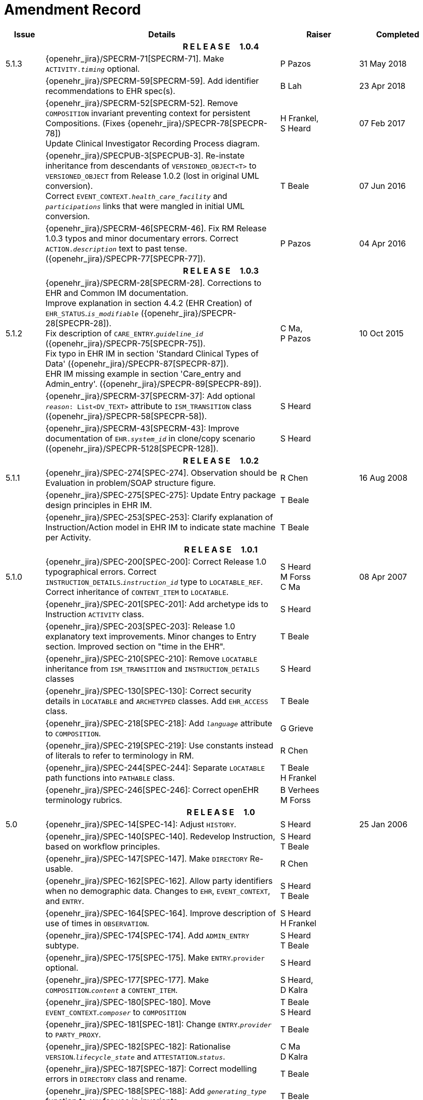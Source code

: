= Amendment Record

[cols="1,6,2,2", options="header"]
|===
|Issue|Details|Raiser|Completed

4+^h|*R E L E A S E{nbsp}{nbsp}{nbsp}{nbsp}{nbsp}1.0.4*

|[[latest_issue]]5.1.3
|{openehr_jira}/SPECRM-71[SPECRM-71]. Make `ACTIVITY._timing_` optional.
|P Pazos
|[[latest_issue_date]]31 May 2018

|
|{openehr_jira}/SPECRM-59[SPECRM-59]. Add identifier recommendations to EHR spec(s).
|B Lah
|23 Apr 2018

|
|{openehr_jira}/SPECRM-52[SPECRM-52]. Remove `COMPOSITION` invariant preventing context for persistent Compositions. (Fixes {openehr_jira}/SPECPR-78[SPECPR-78]) +
 Update Clinical Investigator Recording Process diagram.
|H Frankel, +
 S Heard
|07 Feb 2017

|
|{openehr_jira}/SPECPUB-3[SPECPUB-3]. Re-instate inheritance from descendants of `VERSIONED_OBJECT<T>` to `VERSIONED_OBJECT` from Release 1.0.2 (lost in original UML conversion). +
 Correct `EVENT_CONTEXT._health_care_facility_` and `_participations_` links that were mangled in initial UML conversion.
|T Beale
|07 Jun 2016

|
|{openehr_jira}/SPECRM-46[SPECRM-46]. Fix RM Release 1.0.3 typos and minor documentary errors. Correct `ACTION._description_` text to past tense. ({openehr_jira}/SPECPR-77[SPECPR-77]).
|P Pazos
|04 Apr 2016

4+^h|*R E L E A S E{nbsp}{nbsp}{nbsp}{nbsp}{nbsp}1.0.3*

|5.1.2
|{openehr_jira}/SPECRM-28[SPECRM-28]. Corrections to EHR and Common IM documentation. +
 Improve explanation in section 4.4.2 (EHR Creation) of `EHR_STATUS`.`_is_modifiable_` ({openehr_jira}/SPECPR-28[SPECPR-28]). +
 Fix description of `CARE_ENTRY`.`_guideline_id_` ({openehr_jira}/SPECPR-75[SPECPR-75]). +
 Fix typo in EHR IM in section 'Standard Clinical Types of Data' ({openehr_jira}/SPECPR-87[SPECPR-87]). +
 EHR IM missing example in section 'Care_entry and Admin_entry'. ({openehr_jira}/SPECPR-89[SPECPR-89]).
|C Ma, +
 P Pazos
|10 Oct 2015

|
|{openehr_jira}/SPECRM-37[SPECRM-37]: Add optional `_reason_: List<DV_TEXT>` attribute to `ISM_TRANSITION` class ({openehr_jira}/SPECPR-58[SPECPR-58]).
|S Heard
|

|
|{openehr_jira}/SPECRM-43[SPECRM-43]: Improve documentation of `EHR._system_id_` in clone/copy scenario ({openehr_jira}/SPECPR-5128[SPECPR-128]).
|S Heard
|

4+^h|*R E L E A S E{nbsp}{nbsp}{nbsp}{nbsp}{nbsp}1.0.2*

|5.1.1
|{openehr_jira}/SPEC-274[SPEC-274]. Observation should be Evaluation in problem/SOAP structure figure.
|R Chen
|16 Aug 2008

|
|{openehr_jira}/SPEC-275[SPEC-275]: Update Entry package design principles in EHR IM.
|T Beale
|

|
|{openehr_jira}/SPEC-253[SPEC-253]: Clarify explanation of Instruction/Action model in EHR IM to indicate state machine per Activity.
|T Beale
|

4+^h|*R E L E A S E{nbsp}{nbsp}{nbsp}{nbsp}{nbsp}1.0.1*

|5.1.0
|{openehr_jira}/SPEC-200[SPEC-200]: Correct Release 1.0 typographical errors. Correct `INSTRUCTION_DETAILS`.`_instruction_id_` type to `LOCATABLE_REF`. Correct inheritance of `CONTENT_ITEM` to `LOCATABLE`.
|S Heard +
 M Forss +
 C Ma
|08 Apr 2007

|
|{openehr_jira}/SPEC-201[SPEC-201]: Add archetype ids to Instruction `ACTIVITY` class.
|S Heard
|

|
|{openehr_jira}/SPEC-203[SPEC-203]: Release 1.0 explanatory text improvements. Minor changes to Entry section. Improved section on "time in the EHR".
|T Beale
|

|
|{openehr_jira}/SPEC-210[SPEC-210]: Remove `LOCATABLE` inheritance from `ISM_TRANSITION` and `INSTRUCTION_DETAILS` classes
|S Heard
|

|
|{openehr_jira}/SPEC-130[SPEC-130]: Correct security details in `LOCATABLE` and `ARCHETYPED` classes. Add `EHR_ACCESS` class.
|T Beale
|

|
|{openehr_jira}/SPEC-218[SPEC-218]: Add `_language_` attribute to `COMPOSITION`.
|G Grieve
|

|
|{openehr_jira}/SPEC-219[SPEC-219]: Use constants instead of literals to refer to terminology in RM.
|R Chen
|

|
|{openehr_jira}/SPEC-244[SPEC-244]: Separate `LOCATABLE` path functions into `PATHABLE` class.
|T Beale +
 H Frankel
|

|
|{openehr_jira}/SPEC-246[SPEC-246]: Correct openEHR terminology rubrics.
|B Verhees +
 M Forss
|

4+^h|*R E L E A S E{nbsp}{nbsp}{nbsp}{nbsp}{nbsp}1.0*

|5.0 
|{openehr_jira}/SPEC-14[SPEC-14]: Adjust `HISTORY`.
|S Heard
|25 Jan 2006


|
|{openehr_jira}/SPEC-140[SPEC-140]. Redevelop Instruction, based on workflow principles.
|S Heard +
 T Beale
|

|
|{openehr_jira}/SPEC-147[SPEC-147]. Make `DIRECTORY` Re-usable.
|R Chen
|

|
|{openehr_jira}/SPEC-162[SPEC-162]. Allow party identifiers when no demographic data. Changes to `EHR`, `EVENT_CONTEXT`, and `ENTRY`.
|S Heard +
 T Beale
|

|
|{openehr_jira}/SPEC-164[SPEC-164]. Improve description of use of times in `OBSERVATION`.
|S Heard +
 H Frankel
|

|
|{openehr_jira}/SPEC-174[SPEC-174]. Add `ADMIN_ENTRY` subtype.
|S Heard +
 T Beale
|

|
|{openehr_jira}/SPEC-175[SPEC-175]. Make `ENTRY`.`provider` optional.
|S Heard
|

|
|{openehr_jira}/SPEC-177[SPEC-177]. Make `COMPOSITION`.`_content_` a `CONTENT_ITEM`.
|S Heard, +
 D Kalra
|

|
|{openehr_jira}/SPEC-180[SPEC-180]. Move `EVENT_CONTEXT`.`_composer_` to `COMPOSITION`
|T Beale +
 S Heard
|

|
|{openehr_jira}/SPEC-181[SPEC-181]: Change `ENTRY`.`_provider_` to `PARTY_PROXY`.
|T Beale
|

|
|{openehr_jira}/SPEC-182[SPEC-182]: Rationalise `VERSION`.`_lifecycle_state_` and `ATTESTATION`.`_status_`.
|C Ma +
 D Kalra
|

|
|{openehr_jira}/SPEC-187[SPEC-187]: Correct modelling errors in `DIRECTORY` class and rename.
|T Beale
|

|
|{openehr_jira}/SPEC-188[SPEC-188]: Add `_generating_type_` function to `ANY` for use in invariants.
|T Beale
|

|
|{openehr_jira}/SPEC-189[SPEC-189]. Add `LOCATABLE`.`_parent_`. New invariants in EHR and `COMPOSITION`.
|S Heard
|

|
|{openehr_jira}/SPEC-190[SPEC-190]. Rename `VERSION_REPOSITORY` to `VERSIONED_OBJECT`.
|T Beale
|

|
|{openehr_jira}/SPEC-191[SPEC-191]: Add `EHR_STATUS` class to `ehr` package.
|H Frankel
|

|
|{openehr_jira}/SPEC-194[SPEC-194]: Correct anomalies with `LOCATABLE`.`_uid_`
|H Frankel +
 T Beale
|

|
|{openehr_jira}/SPEC-195[SPEC-195]: Rename `EHR`.`_all_compositions_` to `_compositions_`.
|S Heard
|

|
|{openehr_jira}/SPEC-161[SPEC-161]. Support distributed versioning. Correct identifier types in `EHR`, `ACTION` classes.
|T Beale +
 H Frankel
|

4+^h|*R E L E A S E{nbsp}{nbsp}{nbsp}{nbsp}{nbsp}0.96*

4+^h|*R E L E A S E{nbsp}{nbsp}{nbsp}{nbsp}{nbsp}0.95*

|4.5 
|{openehr_jira}/SPEC-108[SPEC-108]. Minor changes to change_control package.
|T Beale
|10 Dec 2004

|
|{openehr_jira}/SPEC-24[SPEC-24]. Revert meaning to `STRING` and rename as `_archetype_node_id_`.
|S Heard, +
 T Beale
|

|
|{openehr_jira}/SPEC-98[SPEC-98]. `EVENT_CONTEXT`.`_time_` should allow optional end time.
|S Heard, +
 DSTC
|

|
|{openehr_jira}/SPEC-109[SPEC-109]. Add `_act_status_` to `ENTRY`, as in CEN prEN13606.
|A Goodchild
|

|
|{openehr_jira}/SPEC-116[SPEC-116]. Add `PARTICIPATION`.`_function_` vocabulary and invariant.
|T Beale
|

|
|{openehr_jira}/SPEC-118[SPEC-118]. Make package names lower case.
|T Beale
|

|
|{openehr_jira}/SPEC-64[SPEC-64]. Re-evaluate `COMPOSITION`.`_is_persistent_` attribute.  Converted is_persistent to a function; added category attribute.
|D Kalra
|

|
|{openehr_jira}/SPEC-102[SPEC-102]. Make `DV_TEXT` `_language_` and `_charset_` optional.
|DSTC
|

4+^h|*R E L E A S E{nbsp}{nbsp}{nbsp}{nbsp}{nbsp}0.9*

|4.4.1 
|{openehr_jira}/SPEC-96[SPEC-96]. Allow 0..* `SECTIONs` as `COMPOSITION` content. 
|DSTC 
|11 Mar 2004

|4.4 
|{openehr_jira}/SPEC-19[SPEC-19]. Add `HISTORY` & `STRUCTURE` supertype.
|T Beale
|06 Mar 2004

|
|{openehr_jira}/SPEC-28[SPEC-28]. Change name of `STRUCTURE` class to avoid clashes.
|H Frankel
|

|
|{openehr_jira}/SPEC-87[SPEC-87]. `EVENT_CONTEXT`.`_location_` should be optional.
|DSTC
|

|
|{openehr_jira}/SPEC-88[SPEC-88]. Move `INSTRUCTION`.`_guideline_id_` to `ENTRY`.
|T Beale, +
 D Kalra
|

|
|{openehr_jira}/SPEC-92[SPEC-92]. Improve `EVENT_CONTEXT` modelling. Rename `_author_` to `_composer_`. +
 Formally validated using ISE Eiffel 5.4.
|S Heard
|

|4.3.10 
|{openehr_jira}/SPEC-44[SPEC-44]. Add reverse ref from `VERSION_REPOSITORY<T>` to owner object. Add invariants to `DIRECTORY` and `VERSIONED_COMPOSITION` classes.
|D Lloyd
|25 Feb 2004

|
|{openehr_jira}/SPEC-46[SPEC-46]. Rename `COORDINATED_TERM` and `DV_CODED_TEXT`.`_definition_`.
|T Beale
|

|4.3.9 
|{openehr_jira}/SPEC-21[SPEC-21]. Rename `CLINICAL_CONTEXT`.`_practice_setting_` to `_setting_`.
|A Goodchild 
|10 Feb 2004

|4.3.8 
|{openehr_jira}/SPEC-57[SPEC-57]. Environmental information needs to be included in the EHR.
|T Beale 
|02 Nov 2003

|4.3.7 
|{openehr_jira}/SPEC-48[SPEC-48]. Pre-release review of documents. +
 {openehr_jira}/SPEC-49[SPEC-49]. Correct reference types in `EHR`, `DIRECTORY` classes. `EHR`.`_contributions_`, `_all_compositions_`, `FOLDER`.`_compositions_` attributes and invariants corrected. +
 {openehr_jira}/SPEC-50[SPEC-50]. Update Path syntax reference model to ADL specification.
|T Beale, +
 D Lloyd
|25 Oct 2003

|4.3.6 
|{openehr_jira}/SPEC-41[SPEC-41]. Visually differentiate primitive types in openEHR documents.
|D Lloyd 
|04 Oct 2003

|4.3.5 
|{openehr_jira}/SPEC-13[SPEC-13]. Rename key classes, according to CEN ENV 13606.
|S Heard, +
 D Kalra, +
 T Beale
|15 Sep 2003

|4.3.4 
|{openehr_jira}/SPEC-11[SPEC-11]. Add author attribute to `EVENT_CONTEXT`. +
 {openehr_jira}/SPEC-27[SPEC-27]. Move feeder_audit to `LOCATABLE` to be compatible with CEN 13606 revision.
|S Heard, +
 D Kalra
|20 Jun 2003

|4.3.3 
|{openehr_jira}/SPEC-20[SPEC-20]. Move `VERSION._territory_` to `TRANSACTION`. +
 {openehr_jira}/SPEC-18[SPEC-18]. Add `DIRECTORY` class to `rm.ehr` Package.
 {openehr_jira}/SPEC-5[SPEC-5]. Rename `CLINICAL_CONTEXT` to `EVENT_CONTEXT`.
|A Goodchild 
|10 Jun 2003

|4.3.2 
|{openehr_jira}/SPEC-6[SPEC-6]. Make `ENTRY`.`_provider_` a `PARTICIPATION`. +
 {openehr_jira}/SPEC-7[SPEC-7]. Replace `ENTRY`.`_subject_` and `_subject_relationship_` with `RELATED_PARTY`. +
 {openehr_jira}/SPEC-8[SPEC-8]. Remove `_confidence_` and `_is_exceptional_` attributes from `ENTRY`.
 {openehr_jira}/SPEC-9[SPEC-9]. Merge `ENTRY` `_protocol_` and `_reasoning_` attributes.
|S Heard, +
 T Beale,
 D Kalra,
 D Lloyd
|11 Apr 2003

|4.3.1 
|DSTC review - typos corrected. 
|A Goodchild 
|08 Apr 2003

|4.3 
|{openehr_jira}/SPEC-3[SPEC-3], {openehr_jira}/SPEC-4[SPEC-4]. Removed `ORGANISER_TREE`.  `CLINICAL_CONTEXT` and `FEEDER_AUDIT` inherit from `LOCATABLE`.  Changes to path syntax. Improved definitions of `ENTRY` subtypes. Improved instance diagrams. DSTC detailed review. +
 (Formally validated).
|T Beale, +
 Z Tun, +
 A Goodchild
|18 Mar 2003

|4.2 
|Formally validated using ISE Eiffel 5.2. Moved `VERSIONED_TRANSACTION` class to `ehr` Package, to correspond better with serialised formalisms like XML.
|T Beale, +
 A Goodchild
|25 Feb 2003

|4.1 
|Changes post CEN WG meeting Rome Feb 2003. Moved `TRANSACTION`.`_version_id_` postcondition to an invariant. Moved feeder_audit back to `TRANSACTION`. Added `ENTRY`.`_act_id_`.  `VERSION_AUDIT`.`_attestations_` moved to new `ATTESTATIONS` class attached to `VERSIONED<T>`.
|T Beale, +
 S Heard, +
 D Kalra, +
 D Lloyd
|8 Feb 2003

|4.0.2 
|Various corrections and DSTC change requests. Reverted `OBSERVATION`.`_items_`: `LIST<HISTORY<T>>` to `_data_`: `HISTORY<T>` and `EVALUATION`.`_items_`: `LIST<STRUCTURE<T>>` to `_data_`: `STRUCTURE<T>`. Changed `CLINICAL_CONTEXT`.`_other_context_` to a `STRUCTURE`. Added `ENTRY`.`_other_participations_`; Added `CLINICAL_CONTEXT`.`_participations_`; removed `_hcp_legally_responsible_` (to be archetyped). Replaced `EVENT_TRANSACTION` and `PERSISTENT_TRANSACTION` with `TRANSACTION` and a boolean attribute `_is_persistent_`.
|T Beale 
|3 Feb 2003

|4.0.1 
|Detailed corrections to diagrams and class text from DSTC. 
|Z Tun 
|8 Jan 2003

|4.0 
|Moved `HISTORY` classes to Data Structures RM. No semantic changes.
|T Beale 
|18 Dec 2002

|3.8.2 
|Corrections on 3.8.1. No semantic changes. 
|D Lloyd 
|11 Nov 2002

|3.8.1 
|Removed `SUB_FOLDER` class. Now folder structure can be nested separately archetyped folder structures, same as for `ORGANISERs`. Removed `AUTHORED_TA` and `ACQUISITION_TA` classes; simplified versioning.
|T Beale, +
 D Kalra, +
 D Lloyd +
 A Goodchild
|28 Oct 2002

|3.8 
|Added practice_setting attribute to `CLINICAL_CONTEXT`, inspired from HL7v3/ANSI CDA standard Release 2.0.  Changed `DV_PLAIN_TEXT` to `DV_TEXT`. Removed `_hca_coauthorising_`; renamed `_hca_recording_`; adjusted all instances of `*_ID`; converted `CLINICAL_CONTEXT`.`_start_time_`, `_end_time_` to an interval.
|T Beale, +
 S Heard, +
 D Kalra, +
 M Darlison
|22 Oct 2002

|3.7 
|Removed Spatial package to Common RM document.  Renamed `ACTION` back to `ACTION_SPECIFICATION`. Removed the class `NAVIGABLE_STRUCTURE`. Renamed `SPATIAL` to `STRUCTURE`.  Removed classes `STATE_HISTORY`, `STATE`, `SINGLE_STATE`. Removed Communication (`EHR_EXTRACT`) section to own document.
|T Beale 
|22 Sep 2002

|3.6 
|Removed Common and Demographic packages to their own documents.
|T Beale 
|28 Aug 2002

|3.5.1 
|Altered syntax of `EXTERNAL_ID` identifiers. 
|T Beale, +
 Z Tun
|20 Aug 2002

|3.5 
|Rewrote Demographic and Ehr_extract packages. 
|T Beale 
|18 Aug 2002

|3.3.1 
|Simplified `EHR_EXTRACT` model, numerous small changes from DSTC review.
|T Beale, +
 Z Tun
|15 Aug 2002

|3.3 
|Rewrite of contributions, version control semantics. 
|T Beale, +
 D Lloyd, +
 D Kalra, +
 S Heard
|01 Aug 2002

|3.2 
|DSTC comments. Various minor errors/omissions. Changed inheritance of `SINGLE_EVENT` and `SINGLE_STATE`.  Included `STRUCTURE` subtype methods from GEHR. ehr_id added to VT. Altered `EHR`/`FOLDER` attrs. Added `EXTERNAL_ID`.`_version_`.
|T Beale, +
 Z Tun
|25 Jun 2002

|3.1.1 
|Minor corrections. 
|T Beale 
|20 May 2002

|3.1 
|Reworking of Structure section, `ACTION` class, `INSTRUCTION` class. 
|T Beale, +
 S Heard
|16 May 2002

|3.0 
|Plans, actions updated. 
|T Beale, +
 S Heard
|10 May 2002

|2.9 
|Additions from HL7v3 coded term model, alterations to quantity model, added explanation sections.
|T Beale 
|5 May 2002

|2.8.2a 
|Interim version with various review modifications 
|T Beale 
|28 Apr 2002

|2.8.2 
|Error corrections to `EHR_EXTRACT` package. P Schloeffel comments on 2.7.
|T Beale, +
 P Schloeffel
|25 Apr 2002

|2.8.1 
|Further minor changes from UCL on v2.7. 
|T Beale 
|24 Apr 2002

|2.8 
|Dipak Kalra (UCL) comments on v2.6 incorporated. Added External Package. Minor changes elsewhere.
|T Beale, +
 D Kalra
|23 Apr 2002

|2.7 
|Final development of initial draft, including `EHR_EXTRACT`, related models
|T Beale 
|20 Apr 2002

|2.6 
|Further development of path syntax, incorporation of Dipak Kalra’s comments
|T Beale, +
 D Kalra
|15 Apr 2002

|2.5 
|Further development of clinical and record management clusters.
|T Beale 
|10 Apr 2002

|2.4 
|Included David Lloyd’s rev 2.3 comments. 
|T Beale, +
 D Lloyd
|4 Apr 2002

|2.3 
|Improved context analysis. 
|T Beale 
|4 Mar 2002

|2.2 
|Added path syntax. 
|T Beale 
|19 Nov 2001

|2.1 
|Minor organisational changes, some content additions. 
|T Beale 
|18 Nov 2001

|2.0 
|Rewrite of large sections post-Eurorec 2001 conference, Aix-en-Provence. Added folder, contribution concepts.
|T Beale 
|15 Nov 2001

|1.2 
|Major additions to introduction, design philosophy 
|T Beale 
|1 Nov 2001

|1.1 
|Major changes to diagrams; STILL UNREVIEWED 
|T Beale 
|13 Oct 2001

|1.0 
|Based on GEHR Object Model 
|T Beale
|22 Sep 2001

|===
